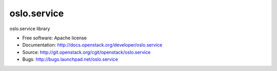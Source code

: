 ===================================
oslo.service
===================================

oslo.service library

* Free software: Apache license
* Documentation: http://docs.openstack.org/developer/oslo.service
* Source: http://git.openstack.org/cgit/openstack/oslo.service
* Bugs: http://bugs.launchpad.net/oslo.service
